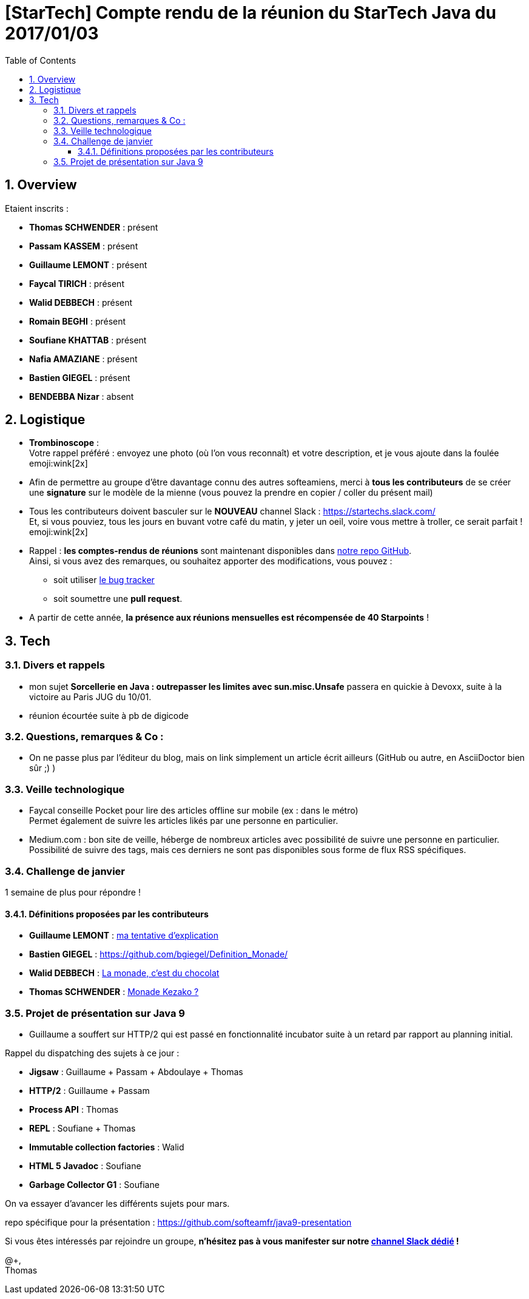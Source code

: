 = [StarTech] Compte rendu de la réunion du StarTech Java du 2017/01/03
:toc:
:toclevels: 3
:toc-placement!:
:lb: pass:[<br> +]
:imagesdir: images
:icons: font
:source-highlighter: highlightjs
:sectnums:

toc::[]

== Overview

Etaient inscrits :

* *Thomas SCHWENDER* : présent
* *Passam KASSEM* : présent
* *Guillaume LEMONT* : présent
* *Faycal TIRICH* : présent
* *Walid DEBBECH* : présent
* *Romain BEGHI* : présent
* *Soufiane KHATTAB* : présent
* *Nafia AMAZIANE* : présent
* *Bastien GIEGEL* : présent
* *BENDEBBA Nizar* : absent

== Logistique

* [red]*Trombinoscope* : +
Votre rappel préféré : envoyez une photo (où l’on vous reconnaît) et votre description, et je vous ajoute dans la foulée emoji:wink[2x]
* Afin de permettre au groupe d'être davantage connu des autres softeamiens, merci à *tous les contributeurs* de se créer une *signature* sur le modèle de la mienne (vous pouvez la prendre en copier / coller du présent mail)
* Tous les contributeurs doivent basculer sur le *NOUVEAU* channel Slack : https://startechs.slack.com/ +
Et, si vous pouviez, tous les jours en buvant votre café du matin, y jeter un oeil, voire vous mettre à troller, ce serait parfait ! emoji:wink[2x]
* Rappel : *les comptes-rendus de réunions* sont maintenant disponibles dans https://github.com/softeamfr/startech-meetings-reports[notre repo GitHub]. +
Ainsi, si vous avez des remarques, ou souhaitez apporter des modifications, vous pouvez : 
** soit utiliser https://github.com/softeamfr/startech-meetings-reports/issues[le bug tracker]
** soit soumettre une *pull request*.
* A partir de cette année, *la présence aux réunions mensuelles est récompensée de 40 Starpoints* !

== Tech

=== Divers et rappels

* mon sujet *Sorcellerie en Java : outrepasser les limites avec sun.misc.Unsafe* passera en quickie à Devoxx, suite à la victoire au Paris JUG du 10/01.
* réunion écourtée suite à pb de digicode

=== Questions, remarques & Co : 

* On ne passe plus par l'éditeur du blog, mais on link simplement un article écrit ailleurs (GitHub ou autre, en AsciiDoctor bien sûr ;) ) 

=== Veille technologique

* Faycal conseille Pocket pour lire des articles offline sur mobile (ex : dans le métro) +
Permet également de suivre les articles likés par une personne en particulier.

* Medium.com : bon site de veille, héberge de nombreux articles avec possibilité de suivre une personne en particulier. +
Possibilité de suivre des tags, mais ces derniers ne sont pas disponibles sous forme de flux RSS spécifiques.



=== Challenge de janvier

1 semaine de plus pour répondre !

==== Définitions proposées par les contributeurs

* *Guillaume LEMONT* : link:monad-definition/GLE_monade-kezako.adoc[ma tentative d'explication]
* *Bastien GIEGEL* : https://github.com/bgiegel/Definition_Monade/
* *Walid DEBBECH* : link:monad-definition/WDE_monade-chocolat.adoc[La monade, c'est du chocolat]
* *Thomas SCHWENDER* : link:monad-definition/TSC_monad-definition.adoc[Monade Kezako ?]

=== Projet de présentation sur Java 9

* Guillaume a souffert sur HTTP/2 qui est passé en fonctionnalité incubator suite à un retard par rapport au planning initial.

Rappel du dispatching des sujets à ce jour :

* *Jigsaw* : Guillaume + Passam + Abdoulaye + Thomas
* *HTTP/2* : Guillaume + Passam
* *Process API* : Thomas
* *REPL* : Soufiane + Thomas
* *Immutable collection factories* : Walid
* *HTML 5 Javadoc* : Soufiane
* *Garbage Collector G1* : Soufiane

On va essayer d'avancer les différents sujets pour mars.

repo spécifique pour la présentation : https://github.com/softeamfr/java9-presentation

Si vous êtes intéressés par rejoindre un groupe, [red]*n'hésitez pas à vous manifester sur notre https://startechjava.slack.com/messages/java9-presentation/[channel Slack dédié] !*

@+, +
Thomas
